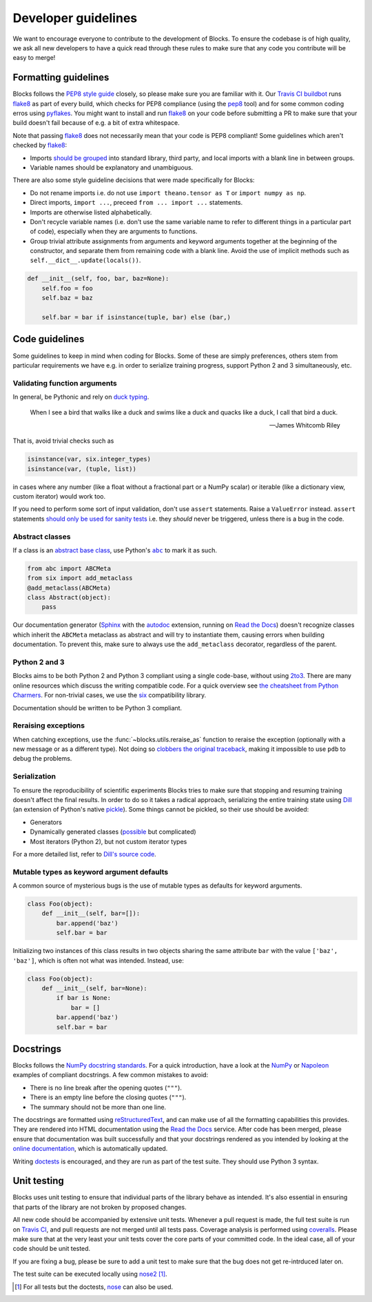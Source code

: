 Developer guidelines
====================

We want to encourage everyone to contribute to the development of Blocks. To
ensure the codebase is of high quality, we ask all new developers to have a
quick read through these rules to make sure that any code you contribute will be
easy to merge!

Formatting guidelines
---------------------
Blocks follows the `PEP8 style guide`_ closely, so please make sure you are
familiar with it. Our `Travis CI buildbot`_ runs flake8_ as part of every build,
which checks for PEP8 compliance (using the pep8_ tool) and for some common
coding erros using pyflakes_. You might want to install and run flake8_ on your
code before submitting a PR to make sure that your build doesn't fail because of
e.g. a bit of extra whitespace.

Note that passing flake8_ does not necessarily mean that your code is PEP8
compliant! Some guidelines which aren't checked by flake8_:

* Imports `should be grouped`_ into standard library, third party, and local
  imports with a blank line in between groups.
* Variable names should be explanatory and unambiguous.

There are also some style guideline decisions that were made specifically for
Blocks:

* Do not rename imports i.e. do not use ``import theano.tensor as T`` or
  ``import numpy as np``.
* Direct imports, ``import ...``, preceed ``from ... import ...`` statements.
* Imports are otherwise listed alphabetically.
* Don't recycle variable names (i.e. don't use the same variable name to refer
  to different things in a particular part of code), especially when they are
  arguments to functions.
* Group trivial attribute assignments from arguments and keyword arguments
  together at the beginning of the constructor, and separate them from remaining
  code with a blank line. Avoid the use of implicit methods such as
  ``self.__dict__.update(locals())``.

.. code-block:: python

   def __init__(self, foo, bar, baz=None):
       self.foo = foo
       self.baz = baz

       self.bar = bar if isinstance(tuple, bar) else (bar,)

.. _PEP8 style guide: https://www.python.org/dev/peps/pep-0008/
.. _Travis CI buildbot: https://travis-ci.org/bartvm/blocks
.. _flake8: https://pypi.python.org/pypi/flake8
.. _pep8: https://pypi.python.org/pypi/pep8
.. _pyflakes: https://pypi.python.org/pypi/pyflakes
.. _should be grouped: https://www.python.org/dev/peps/pep-0008/#imports

Code guidelines
---------------
Some guidelines to keep in mind when coding for Blocks. Some of these are simply
preferences, others stem from particular requirements we have e.g. in order to
serialize training progress, support Python 2 and 3 simultaneously, etc.

Validating function arguments
~~~~~~~~~~~~~~~~~~~~~~~~~~~~~
In general, be Pythonic and rely on `duck typing`_.

    When I see a bird that walks like a duck and swims like a duck and quacks
    like a duck, I call that bird a duck.

    -- James Whitcomb Riley

That is, avoid trivial checks such as

.. code-block:: python

   isinstance(var, six.integer_types)
   isinstance(var, (tuple, list))

in cases where any number (like a float without a fractional part or a NumPy
scalar) or iterable (like a dictionary view, custom iterator) would work too.

If you need to perform some sort of input validation, don't use ``assert``
statements. Raise a ``ValueError`` instead. ``assert`` statements `should
only be used for sanity tests`_ i.e. they *should* never be triggered, unless
there is a bug in the code.

.. _duck typing: https://en.wikipedia.org/wiki/Duck_typing
.. _should only be used for sanity tests: https://en.wikipedia.org/wiki/Assertion_%28software_development%29#Comparison_with_error_handling

Abstract classes
~~~~~~~~~~~~~~~~
If a class is an `abstract base class`_, use Python's |abc|_ to mark it as such.

.. code-block:: python

   from abc import ABCMeta
   from six import add_metaclass
   @add_metaclass(ABCMeta)
   class Abstract(object):
       pass

Our documentation generator (Sphinx_ with the autodoc_ extension, running on
`Read the Docs`_) doesn't recognize classes which inherit the ``ABCMeta``
metaclass as abstract and will try to instantiate them, causing errors when
building documentation. To prevent this, make sure to always use the
``add_metaclass`` decorator, regardless of the parent.

.. _abstract base class: https://en.wikipedia.org/wiki/Class_%28computer_programming%29#Abstract_and_concrete
.. |abc| replace:: ``abc``
.. _abc: https://docs.python.org/3/library/abc.html
.. _Sphinx: http://sphinx-doc.org/
.. _autodoc: http://sphinx-doc.org/ext/autodoc.html
.. _Read the Docs: https://readthedocs.org/

Python 2 and 3
~~~~~~~~~~~~~~
Blocks aims to be both Python 2 and Python 3 compliant using a single code-base,
without using 2to3_. There are many online resources which discuss the writing
compatible code. For a quick overview see `the cheatsheet from Python
Charmers`_. For non-trivial cases, we use the six_ compatibility library.

Documentation should be written to be Python 3 compliant.

.. _2to3: https://docs.python.org/2/library/2to3.html
.. _the cheatsheet from Python Charmers: http://python-future.org/compatible_idioms.html
.. _six: https://pythonhosted.org/six/

Reraising exceptions
~~~~~~~~~~~~~~~~~~~~
When catching exceptions, use the :func:`~blocks.utils.reraise_as` function to
reraise the exception (optionally with a new message or as a different type).
Not doing so `clobbers the original traceback`_, making it impossible to use
``pdb`` to debug the problems.

.. _clobbers the original traceback: http://www.ianbicking.org/blog/2007/09/re-raising-exceptions.html

Serialization
~~~~~~~~~~~~~
To ensure the reproducibility of scientific experiments Blocks tries to make
sure that stopping and resuming training doesn't affect the final results. In
order to do so it takes a radical approach, serializing the entire training
state using Dill_ (an extension of Python's native pickle_). Some things cannot
be pickled, so their use should be avoided:

* Generators
* Dynamically generated classes (possible_ but complicated)
* Most iterators (Python 2), but not custom iterator types

For a more detailed list, refer to `Dill's source code`_.

.. _Dill: http://trac.mystic.cacr.caltech.edu/project/pathos/wiki/dill
.. _pickle: https://docs.python.org/3/library/pickle.html
.. _possible: https://stackoverflow.com/questions/4647566/pickle-a-dynamically-parameterized-sub-class
.. _Dill's source code: https://github.com/uqfoundation/dill/blob/master/dill/_objects.py

Mutable types as keyword argument defaults
~~~~~~~~~~~~~~~~~~~~~~~~~~~~~~~~~~~~~~~~~~
A common source of mysterious bugs is the use of mutable types as defaults for
keyword arguments.

.. code-block:: python

   class Foo(object):
       def __init__(self, bar=[]):
           bar.append('baz')
           self.bar = bar

Initializing two instances of this class results in two objects sharing the same
attribute ``bar`` with the value ``['baz', 'baz']``, which is often not what was
intended. Instead, use:

.. code-block:: python

   class Foo(object):
       def __init__(self, bar=None):
           if bar is None:
               bar = []
           bar.append('baz')
           self.bar = bar

Docstrings
----------
Blocks follows the `NumPy docstring standards`_. For a quick introduction, have
a look at the NumPy_ or Napoleon_ examples of compliant docstrings. A few common
mistakes to avoid:

* There is no line break after the opening quotes (``"""``).
* There is an empty line before the closing quotes (``"""``).
* The summary should not be more than one line.

The docstrings are formatted using reStructuredText_, and can make use of all
the formatting capabilities this provides. They are rendered into HTML
documentation using the `Read the Docs`_ service. After code has been merged,
please ensure that documentation was built successfully and that your docstrings
rendered as you intended by looking at the `online documentation`_, which is
automatically updated.

Writing doctests_ is encouraged, and they are run as part of the test suite.
They should use Python 3 syntax.

.. _NumPy docstring standards: https://github.com/numpy/numpy/blob/master/doc/HOWTO_DOCUMENT.rst.txt
.. _NumPy: https://github.com/numpy/numpy/blob/master/doc/example.py
.. _Napoleon: http://sphinxcontrib-napoleon.readthedocs.org/en/latest/example_numpy.html
.. _reStructuredText: http://docutils.sourceforge.net/rst.html
.. _doctests: https://docs.python.org/2/library/doctest.html
.. _Read the Docs: https://readthedocs.org/
.. _online documentation: http://blocks.readthedocs.org/

Unit testing
------------
Blocks uses unit testing to ensure that individual parts of the library behave
as intended. It's also essential in ensuring that parts of the library are not
broken by proposed changes.

All new code should be accompanied by extensive unit tests. Whenever a pull
request is made, the full test suite is run on `Travis CI`_, and pull requests
are not merged until all tests pass. Coverage analysis is performed using
coveralls_. Please make sure that at the very least your unit tests cover the
core parts of your committed code. In the ideal case, all of your code should be
unit tested.

If you are fixing a bug, please be sure to add a unit test to make sure that the
bug does not get re-intrduced later on.

The test suite can be executed locally using nose2_ [#]_.

.. [#] For all tests but the doctests, nose_ can also be used.

.. _Travis CI: https://travis-ci.org/bartvm/blocks
.. _coveralls: https://coveralls.io/r/bartvm/blocks
.. _nose2: https://readthedocs.org/projects/nose2/
.. _nose: http://nose.readthedocs.org/en/latest/

